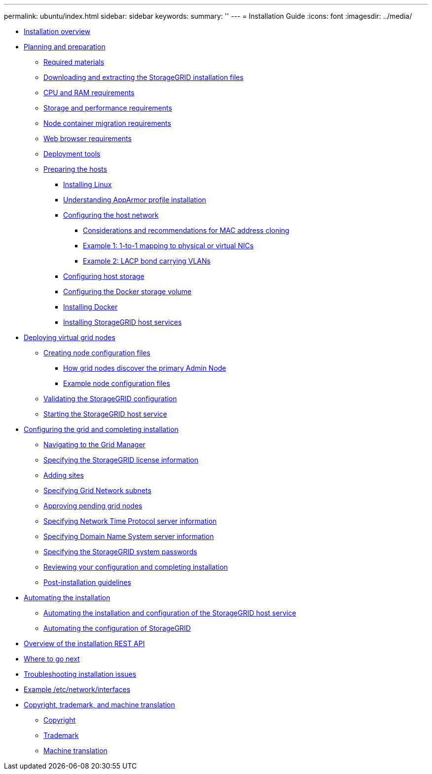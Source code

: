 ---
permalink: ubuntu/index.html
sidebar: sidebar
keywords: 
summary: ''
---
= Installation Guide
:icons: font
:imagesdir: ../media/

* xref:concept_installation_overview.adoc[Installation overview]
* xref:concept_planning_and_preparation.adoc[Planning and preparation]
 ** xref:reference_required_materials.adoc[Required materials]
 ** xref:task_downloading_and_extracting_the_storagegrid_installation_files.adoc[Downloading and extracting the StorageGRID installation files]
 ** xref:concept_cpu_and_ram_requirements.adoc[CPU and RAM requirements]
 ** xref:concept_storage_and_performance_requirements.adoc[Storage and performance requirements]
 ** xref:concept_node_container_migration_requirements.adoc[Node container migration requirements]
 ** xref:reference_web_browser_requirements.adoc[Web browser requirements]
 ** xref:concept_deployment_tools.adoc[Deployment tools]
 ** xref:task_preparing_the_hosts.adoc[Preparing the hosts]
  *** xref:task_installing_linux.adoc[Installing Linux]
  *** xref:concept_understanding_apparmor_profile_installation.adoc[Understanding AppArmor profile installation]
  *** xref:task_configuring_the_host_network.adoc[Configuring the host network]
   **** xref:concept_considerations_and_recommendations_for_mac_address_cloning.adoc[Considerations and recommendations for MAC address cloning]
   **** xref:concept_example_1_1_to_1_mapping_to_physical_or_virtual_nics.adoc[Example 1: 1-to-1 mapping to physical or virtual NICs]
   **** xref:task_example_2_lacp_bond_carrying_vlans.adoc[Example 2: LACP bond carrying VLANs]
  *** xref:task_configuring_host_storage.adoc[Configuring host storage]
  *** xref:task_configuring_the_docker_storage_volume.adoc[Configuring the Docker storage volume]
  *** xref:task_installing_docker.adoc[Installing Docker]
  *** xref:task_installing_storagegrid_webscale_host_services.adoc[Installing StorageGRID host services]
* xref:concept_deploying_virtual_grid_nodes.adoc[Deploying virtual grid nodes]
 ** xref:concept_creating_node_configuration_files.adoc[Creating node configuration files]
  *** xref:reference_how_grid_nodes_discover_the_primary_admin_node.adoc[How grid nodes discover the primary Admin Node]
  *** xref:concept_example_node_configuration_files.adoc[Example node configuration files]
 ** xref:concept_validating_the_storagegrid_configuration.adoc[Validating the StorageGRID configuration]
 ** xref:task_starting_the_storagegrid_host_service.adoc[Starting the StorageGRID host service]
* xref:task_configuring_the_grid_and_completing_installation.adoc[Configuring the grid and completing installation]
 ** xref:task_navigating_to_the_grid_manager.adoc[Navigating to the Grid Manager]
 ** xref:task_specifying_the_storagegrid_license_information.adoc[Specifying the StorageGRID license information]
 ** xref:task_adding_sites.adoc[Adding sites]
 ** xref:task_specifying_grid_network_subnets.adoc[Specifying Grid Network subnets]
 ** xref:task_approving_pending_grid_nodes.adoc[Approving pending grid nodes]
 ** xref:task_specifying_network_time_protocol_server_information.adoc[Specifying Network Time Protocol server information]
 ** xref:task_specifying_domain_name_system_server_information.adoc[Specifying Domain Name System server information]
 ** xref:task_specifying_the_storagegrid_system_passwords.adoc[Specifying the StorageGRID system passwords]
 ** xref:task_reviewing_your_configuration_and_completing_installation.adoc[Reviewing your configuration and completing installation]
 ** xref:concept_post_installation_guidelines.adoc[Post-installation guidelines]
* xref:task_automating_the_installation.adoc[Automating the installation]
 ** xref:concept_automating_the_installation_and_configuration_of_storagegrid_host_service.adoc[Automating the installation and configuration of the StorageGRID host service]
 ** xref:task_automating_the_configuration_of_storagegrid.adoc[Automating the configuration of StorageGRID]
* xref:concept_overview_of_the_installation_rest_api.adoc[Overview of the installation REST API]
* xref:reference_where_to_go_next.adoc[Where to go next]
* xref:concept_troubleshooting_installation_issues.adoc[Troubleshooting installation issues]
* xref:reference_example_etc_network_interfaces.adoc[Example /etc/network/interfaces]
* xref:reference_copyright_and_trademark.adoc[Copyright, trademark, and machine translation]
 ** xref:reference_copyright.adoc[Copyright]
 ** xref:reference_trademark.adoc[Trademark]
 ** xref:generic_machine_translation_disclaimer.adoc[Machine translation]
